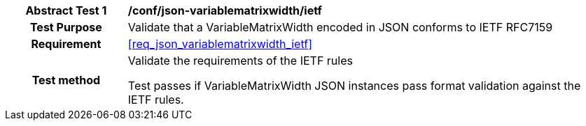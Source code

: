 [[ats_json_variablematrixwidth_ietf]]
[cols=">20h,<80d",width="100%"]
|===
|*Abstract Test {counter:ats-id}* |*/conf/json-variablematrixwidth/ietf*
| Test Purpose | Validate that a VariableMatrixWidth encoded in JSON conforms to IETF RFC7159
|Requirement |<<req_json_variablematrixwidth_ietf>>
| Test method | Validate the requirements of the IETF rules

Test passes if VariableMatrixWidth JSON instances pass format validation against the IETF rules.
|===
